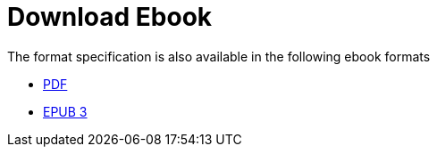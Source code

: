 // SPDX-FileCopyrightText: 2025 Shun Sakai
//
// SPDX-License-Identifier: CC-BY-4.0

= Download Ebook

.The format specification is also available in the following ebook formats
* xref:attachment$FORMAT.pdf[PDF]
* xref:attachment$FORMAT.epub[EPUB 3]
